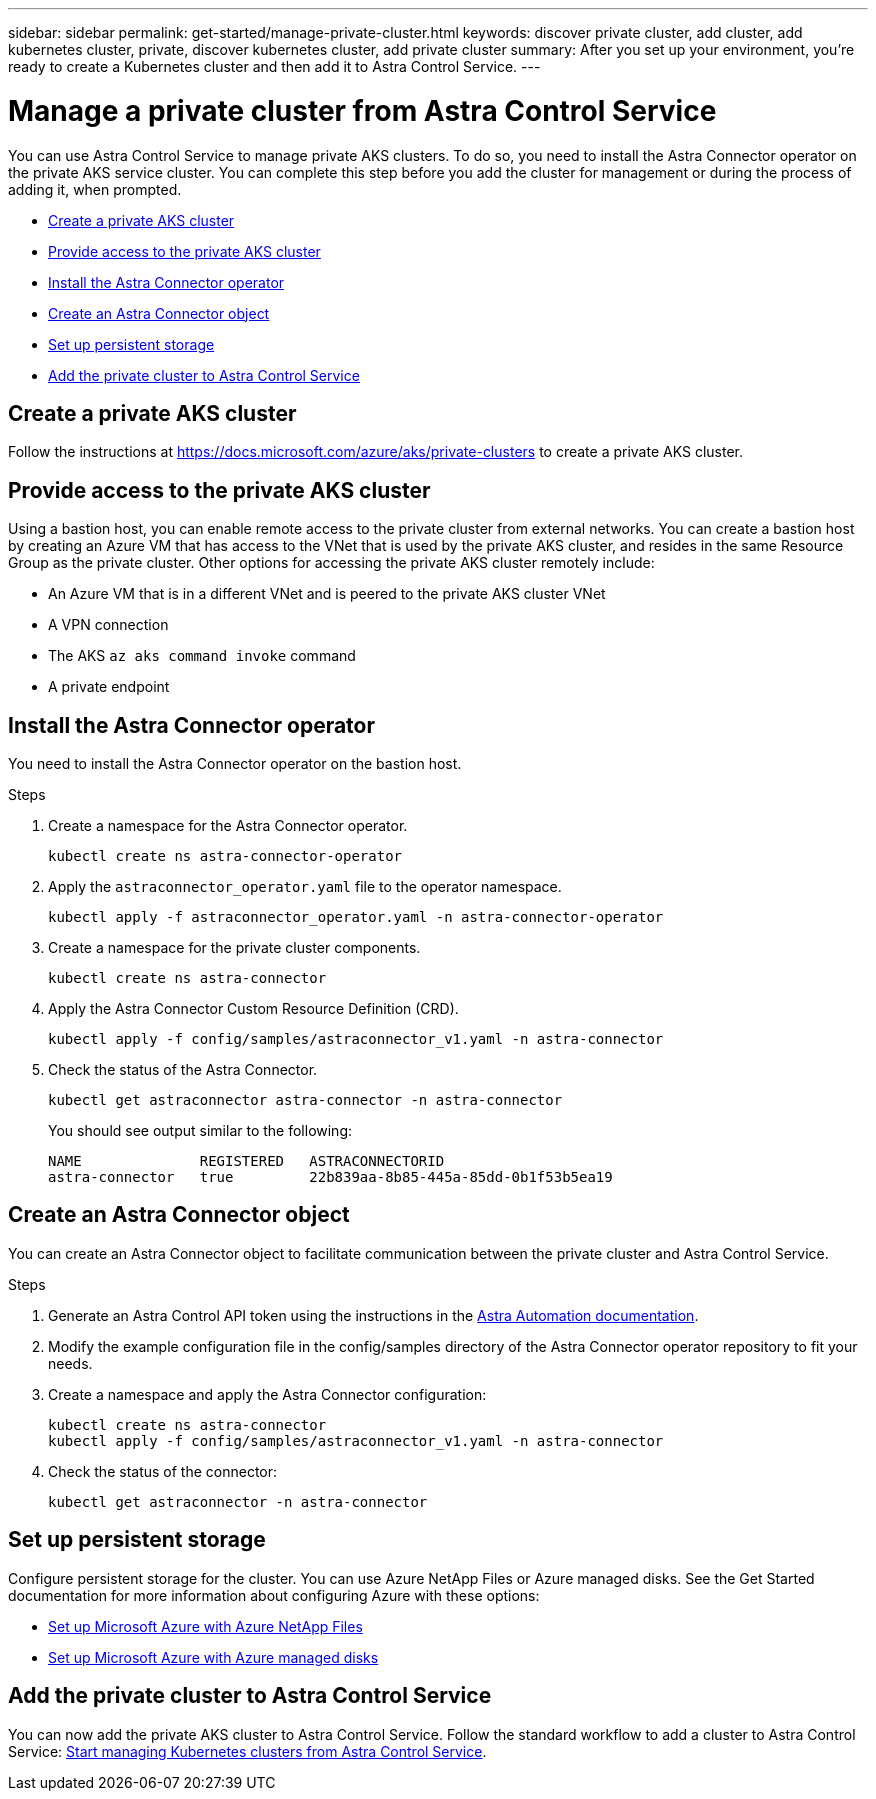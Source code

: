 ---
sidebar: sidebar
permalink: get-started/manage-private-cluster.html
keywords: discover private cluster, add cluster, add kubernetes cluster, private, discover kubernetes cluster, add private cluster
summary: After you set up your environment, you're ready to create a Kubernetes cluster and then add it to Astra Control Service.
---

= Manage a private cluster from Astra Control Service
:hardbreaks:
:icons: font
:imagesdir: ../media/get-started/

[.lead]
You can use Astra Control Service to manage private AKS clusters. To do so, you need to install the Astra Connector operator on the private AKS service cluster. You can complete this step before you add the cluster for management or during the process of adding it, when prompted.

* <<Create a private AKS cluster>>
* <<Provide access to the private AKS cluster>>
* <<Install the Astra Connector operator>>
* <<Create an Astra Connector object>>
* <<Set up persistent storage>>
* <<Add the private cluster to Astra Control Service>>

== Create a private AKS cluster
Follow the instructions at https://docs.microsoft.com/azure/aks/private-clusters to create a private AKS cluster.

== Provide access to the private AKS cluster
Using a bastion host, you can enable remote access to the private cluster from external networks. You can create a bastion host by creating an Azure VM that has access to the VNet that is used by the private AKS cluster, and resides in the same Resource Group as the private cluster. Other options for accessing the private AKS cluster remotely include:

* An Azure VM that is in a different VNet and is peered to the private AKS cluster VNet
* A VPN connection
* The AKS `az aks command invoke` command
* A private endpoint

== Install the Astra Connector operator
You need to install the Astra Connector operator on the bastion host. 
//You can complete this step before you add the cluster for management or during the process of adding it, when prompted.

.Steps
////
. Download the Astra Connector operator from https://github.com/NetApp/astra-connector-operator and save it on the AKS service cluster.
. Unpack the Astra Connector operator package.
. Change directories to the top level of the unpacked operator package, so that you can see the `astraconnector_operator.yaml` file with the `ls` command.
////
. Create a namespace for the Astra Connector operator.
+
----
kubectl create ns astra-connector-operator
----

. Apply the `astraconnector_operator.yaml` file to the operator namespace.
+
----
kubectl apply -f astraconnector_operator.yaml -n astra-connector-operator
----

. Create a namespace for the private cluster components.
+
----
kubectl create ns astra-connector
----

. Apply the Astra Connector Custom Resource Definition (CRD).
+
----
kubectl apply -f config/samples/astraconnector_v1.yaml -n astra-connector
----

. Check the status of the Astra Connector.
+
----
kubectl get astraconnector astra-connector -n astra-connector
----
+
You should see output similar to the following:
+
----
NAME              REGISTERED   ASTRACONNECTORID
astra-connector   true         22b839aa-8b85-445a-85dd-0b1f53b5ea19
----

== Create an Astra Connector object
You can create an Astra Connector object to facilitate communication between the private cluster and Astra Control Service. 

.Steps

. Generate an Astra Control API token using the instructions in the https://docs.netapp.com/us-en/astra-automation/get-started/get_api_token.html[Astra Automation documentation^].

. Modify the example configuration file in the config/samples directory of the Astra Connector operator repository to fit your needs.

. Create a namespace and apply the Astra Connector configuration:
+
----
kubectl create ns astra-connector
kubectl apply -f config/samples/astraconnector_v1.yaml -n astra-connector
----
. Check the status of the connector:
+
----
kubectl get astraconnector -n astra-connector
----


== Set up persistent storage
Configure persistent storage for the cluster. You can use Azure NetApp Files or Azure managed disks. See the Get Started documentation for more information about configuring Azure with these options:

* https://docs.netapp.com/us-en/astra-control-service/get-started/set-up-microsoft-azure-with-anf.html[Set up Microsoft Azure with Azure NetApp Files]
* https://docs.netapp.com/us-en/astra-control-service/get-started/set-up-microsoft-azure-with-amd.html[Set up Microsoft Azure with Azure managed disks]

== Add the private cluster to Astra Control Service
You can now add the private AKS cluster to Astra Control Service. Follow the standard workflow to add a cluster to Astra Control Service: https://docs.netapp.com/us-en/astra-control-service/get-started/add-first-cluster.html[Start managing Kubernetes clusters from Astra Control Service]. 
